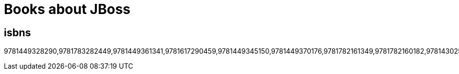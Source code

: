 = Books about JBoss 
:awestruct-layout: books
:awestruct-description: All the books about JBoss products and projects ever written

////
ISBN            PUB DATE    TITLE
9781449328290  2014-03-24  Continuous Enterprise Development in Java
9781783282449  2013-12-24  JBoss EAP6 High Availability
9781449361341  2013-12-02  RESTful Java with JAX-RS 2.0
9781617290459  2013-11-28  Java Persistence With Hibernate
9781449345150  2013-09-23  Building Modular Cloud Apps with OSGi
9781449370176  2013-08-09  Java EE 7 Essentials
9781782161349  2013-07-31  Developing Java EE 6 Applications on JBoss AS7
9781782160182  2013-07-12  JBoss Weld CDI for Java Platform
9781430257943  2013-06-25  Pro Hibernate and MongoDB
9789351342540  2013-06-06  Spring and Hibernate
9781782161271  2013-05-24  Drools Jboss Rules 5. X Developer's Guide
9781782160700  2013-04-01  Arquillian Testing Guide
9781782165545  2013-03-26  Instant Drools Starter
9781849519205  2013-03-01  Hibernate Search by Example
9781849516440  2012-12-17  JBPM5 Developer Guide
9781849518406  2012-10-25  HornetQ Messaging Developer's Guide
9781849518222  2012-08-14  Infinispan Data Grid Platform
9781849516587  2012-01-25  JBoss ESB Beginner's Guide
9781849511964  2012-01-03  Drools Developer's Cookbook
9781430234494  2011-08-23  Practical RichFaces
9781849514026  2010-12-03  JBoss AS 5 Performance Tuning
9781449396961  2010-09-08  Enterprise JavaBeans 3.1
9781430227960  2010-06-29  Hibernate Recipes
9781430228509  2010-05-28  Beginning Hibernate
9783639252774  2010-04-28  Embracing Jboss Seam
9781847196828  2010-01-06  JBoss AS 5 Development
9780596158040  2009-11-17  RESTful Java with JAX-RS
9781847196880  2009-10-29  JBoss RichFaces 3.3
9781847195654  2009-07-13  Drools Jboss Rules 5.0 Developer's Guide
9788126523931  2009-05-25  Beginning JSF™ 2 APIs and JBoss® Seam
9783446415744  2009-05-01  JBoss im Einsatz
9781847196149  2009-04-17  JBoss Tools 3 Developers Guide
9781847196064  2009-04-01  JBoss Drools Business Rules
9789586827584  2009-03-26  Enterprise JavaBeans 3.0 con Eclipse y JBoss
9780137129393  2009-02-14  Seam Framework: Experience the Evolution of Java EE (2nd Edition)
9781933988023  2009-02-04  JBoss in Action
9781933988641  2009-01-04  Hibernate Search in Action
9781847194107  2009-01-01  Jboss Portal Server Development
9787115190260  2009-01-01  JBoss Seam Web ying yong kai fa
////

== isbns

9781449328290,9781783282449,9781449361341,9781617290459,9781449345150,9781449370176,9781782161349,9781782160182,9781430257943,9789351342540,9781782161271,9781782160700,9781782165545,9781849519205,9781849516440,9781849518406,9781849518222,9781849516587,9781849511964,9781430234494,9781849514026,9781449396961,9781430227960,9781430228509,9783639252774,9781847196828,9780596158040,9781847196880,9781847195654,9788126523931,9783446415744,9781847196149,9781847196064,9789586827584,9780137129393,9781933988023,9781933988641,9781847194107,9787115190260


